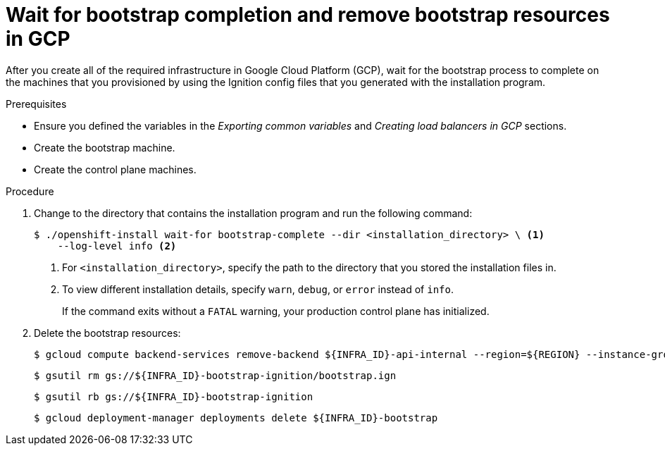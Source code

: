 // Module included in the following assemblies:
//
// * installing/installing_gcp/installing-gcp-user-infra.adoc
// * installing/installing_gcp/installing-gcp-user-infra-vpc.adoc

:_mod-docs-content-type: PROCEDURE
[id="installation-gcp-user-infra-wait-for-bootstrap_{context}"]
= Wait for bootstrap completion and remove bootstrap resources in GCP

After you create all of the required infrastructure in Google Cloud Platform
(GCP), wait for the bootstrap process to complete on the machines that you
provisioned by using the Ignition config files that you generated with the
installation program.

.Prerequisites

* Ensure you defined the variables in the _Exporting common variables_ and _Creating load balancers in GCP_ sections.
* Create the bootstrap machine.
* Create the control plane machines.

.Procedure

. Change to the directory that contains the installation program and run the
following command:
+
[source,terminal]
----
$ ./openshift-install wait-for bootstrap-complete --dir <installation_directory> \ <1>
    --log-level info <2>
----
<1> For `<installation_directory>`, specify the path to the directory that you
stored the installation files in.
<2> To view different installation details, specify `warn`, `debug`, or
`error` instead of `info`.
+
If the command exits without a `FATAL` warning, your production control plane
has initialized.

. Delete the bootstrap resources:
+
[source,terminal]
----
$ gcloud compute backend-services remove-backend ${INFRA_ID}-api-internal --region=${REGION} --instance-group=${INFRA_ID}-bootstrap-ig --instance-group-zone=${ZONE_0}
----
+
[source,terminal]
----
$ gsutil rm gs://${INFRA_ID}-bootstrap-ignition/bootstrap.ign
----
+
[source,terminal]
----
$ gsutil rb gs://${INFRA_ID}-bootstrap-ignition
----
+
[source,terminal]
----
$ gcloud deployment-manager deployments delete ${INFRA_ID}-bootstrap
----
